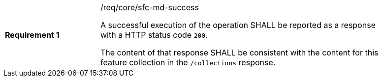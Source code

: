 [width="90%",cols="2,6a"]
|===
|*Requirement {counter:req-id}* |/req/core/sfc-md-success +

A successful execution of the operation SHALL be reported as a response with a
HTTP status code `200`.

The content of that response SHALL be consistent with the content for this feature
collection in the `/collections` response.
|===
